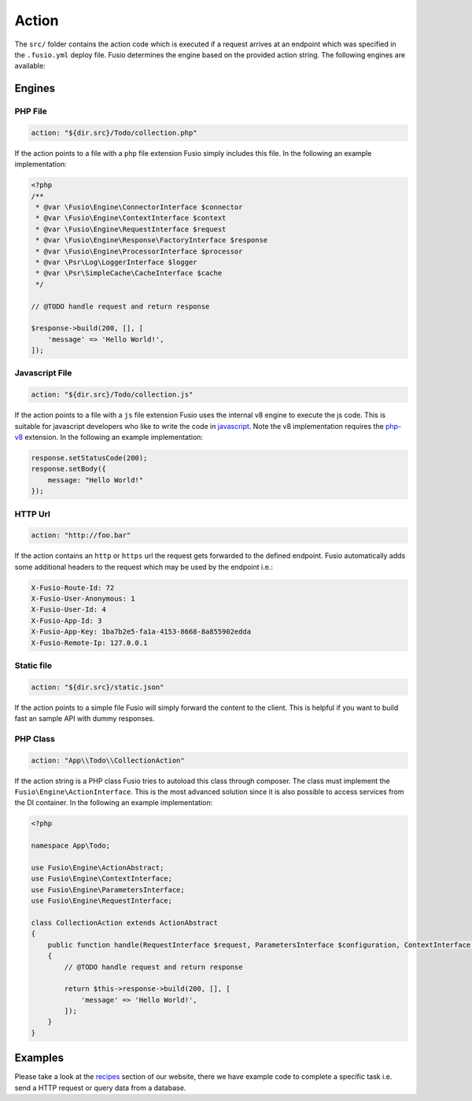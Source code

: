 
Action
======

The ``src/`` folder contains the action code which is executed if a request 
arrives at an endpoint which was specified in the ``.fusio.yml`` deploy file. 
Fusio determines the engine based on the provided action string. The following
engines are available:

Engines
-------

PHP File
^^^^^^^^

.. code-block:: yaml

    action: "${dir.src}/Todo/collection.php"

If the action points to a file with a ``php`` file extension Fusio simply 
includes this file. In the following an example implementation:

.. code-block:: php

    <?php
    /**
     * @var \Fusio\Engine\ConnectorInterface $connector
     * @var \Fusio\Engine\ContextInterface $context
     * @var \Fusio\Engine\RequestInterface $request
     * @var \Fusio\Engine\Response\FactoryInterface $response
     * @var \Fusio\Engine\ProcessorInterface $processor
     * @var \Psr\Log\LoggerInterface $logger
     * @var \Psr\SimpleCache\CacheInterface $cache
     */
    
    // @TODO handle request and return response
    
    $response->build(200, [], [
        'message' => 'Hello World!',
    ]);

Javascript File
^^^^^^^^^^^^^^^

.. code-block:: yaml

    action: "${dir.src}/Todo/collection.js"

If the action points to a file with a ``js`` file extension Fusio uses the 
internal v8 engine to execute the js code. This is suitable for javascript 
developers who like to write the code in `javascript`_. Note the v8 
implementation requires the `php-v8`_ extension. In the following an example 
implementation:

.. code-block:: javascript

    response.setStatusCode(200);
    response.setBody({
        message: "Hello World!"
    });

HTTP Url
^^^^^^^^

.. code-block:: yaml

    action: "http://foo.bar"

If the action contains an ``http`` or ``https`` url the request gets forwarded
to the defined endpoint. Fusio automatically adds some additional headers to
the request which may be used by the endpoint i.e.:

.. code-block:: http

    X-Fusio-Route-Id: 72
    X-Fusio-User-Anonymous: 1
    X-Fusio-User-Id: 4
    X-Fusio-App-Id: 3
    X-Fusio-App-Key: 1ba7b2e5-fa1a-4153-8668-8a855902edda
    X-Fusio-Remote-Ip: 127.0.0.1

Static file
^^^^^^^^^^^

.. code-block:: yaml

    action: "${dir.src}/static.json"

If the action points to a simple file Fusio will simply forward the content to
the client. This is helpful if you want to build fast an sample API with dummy 
responses.

PHP Class
^^^^^^^^^

.. code-block:: yaml

    action: "App\\Todo\\CollectionAction"

If the action string is a PHP class Fusio tries to autoload this class through 
composer. The class must implement the ``Fusio\Engine\ActionInterface``. This is
the most advanced solution since it is also possible to access services from the
DI container. In the following an example implementation:

.. code-block:: php

    <?php
    
    namespace App\Todo;
    
    use Fusio\Engine\ActionAbstract;
    use Fusio\Engine\ContextInterface;
    use Fusio\Engine\ParametersInterface;
    use Fusio\Engine\RequestInterface;
    
    class CollectionAction extends ActionAbstract
    {
        public function handle(RequestInterface $request, ParametersInterface $configuration, ContextInterface $context)
        {
            // @TODO handle request and return response
    
            return $this->response->build(200, [], [
                'message' => 'Hello World!',
            ]);
        }
    }

Examples
--------

Please take a look at the `recipes`_ section of our website, there we have
example code to complete a specific task i.e. send a HTTP request or query data
from a database.

.. _recipes: https://www.fusio-project.org/documentation/recipes
.. _javascript: https://www.fusio-project.org/documentation/v8
.. _php-v8: https://github.com/pinepain/php-v8
